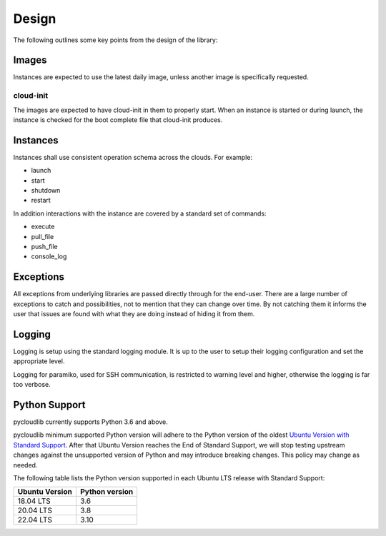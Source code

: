 Design
******

The following outlines some key points from the design of the library:

Images
======

Instances are expected to use the latest daily image, unless another image is specifically requested.

cloud-init
----------

The images are expected to have cloud-init in them to properly start. When an instance is started or during launch, the instance is checked for the boot complete file that cloud-init produces.

Instances
=========

Instances shall use consistent operation schema across the clouds. For example:

* launch
* start
* shutdown
* restart

In addition interactions with the instance are covered by a standard set of commands:

* execute
* pull_file
* push_file
* console_log

Exceptions
==========

All exceptions from underlying libraries are passed directly through for the end-user. There are a large number of exceptions to catch and possibilities, not to mention that they can change over time. By not catching them it informs the user that issues are found with what they are doing instead of hiding it from them.

Logging
=======

Logging is setup using the standard logging module. It is up to the user to setup their logging configuration and set the appropriate level.

Logging for paramiko, used for SSH communication, is restricted to warning level and higher, otherwise the logging is far too verbose.

Python Support
==============

pycloudlib currently supports Python 3.6 and above.

pycloudlib minimum supported Python version will adhere to the Python version of the oldest
`Ubuntu Version with Standard Support <https://wiki.ubuntu.com/Releases>`_.
After that Ubuntu Version reaches the End of Standard Support, we will stop testing upstream
changes against the unsupported version of Python and may introduce breaking changes.
This policy may change as needed.

The following table lists the Python version supported in each Ubuntu LTS release with Standard Support:

============== ==============
Ubuntu Version Python version
============== ==============
18.04 LTS      3.6
20.04 LTS      3.8
22.04 LTS      3.10
============== ==============
